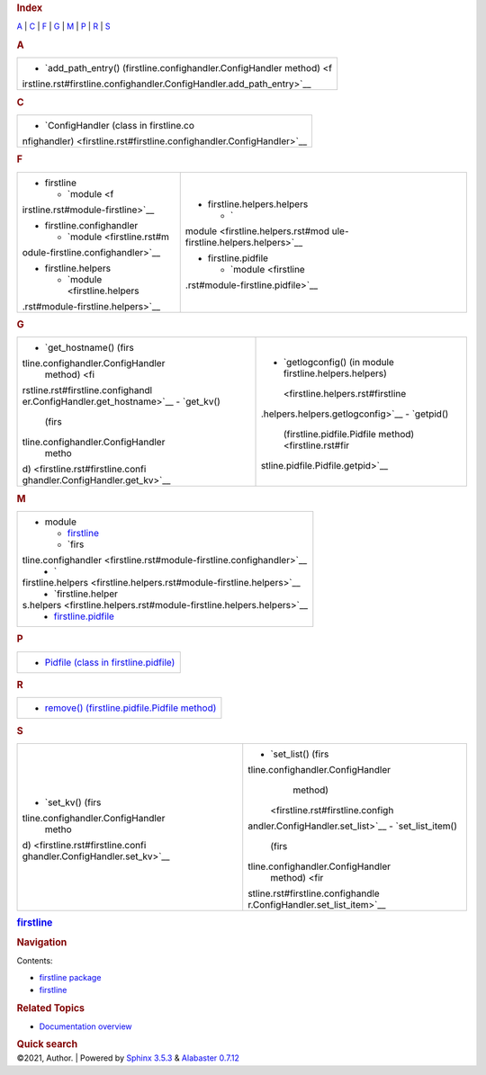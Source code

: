 .. container:: document

   .. container:: documentwrapper

      .. container:: bodywrapper

         .. container:: body

            .. rubric:: Index
               :name: index

            .. container:: genindex-jumpbox

               `A <#A>`__ \| `C <#C>`__ \| `F <#F>`__ \| `G <#G>`__ \|
               `M <#M>`__ \| `P <#P>`__ \| `R <#R>`__ \| `S <#S>`__

            .. rubric:: A
               :name: A

            +-----------------------------------------------------------------------+
            | -  `add_path_entry() (firstline.confighandler.ConfigHandler           |
            |    method) <f                                                         |
            | irstline.rst#firstline.confighandler.ConfigHandler.add_path_entry>`__ |
            +-----------------------------------------------------------------------+

            .. rubric:: C
               :name: C

            +-----------------------------------------------------------------------+
            | -  `ConfigHandler (class in                                           |
            |    firstline.co                                                       |
            | nfighandler) <firstline.rst#firstline.confighandler.ConfigHandler>`__ |
            +-----------------------------------------------------------------------+

            .. rubric:: F
               :name: F

            +-----------------------------------+-----------------------------------+
            | -  firstline                      | -  firstline.helpers.helpers      |
            |                                   |                                   |
            |    -  `module <f                  |    -  `                           |
            | irstline.rst#module-firstline>`__ | module <firstline.helpers.rst#mod |
            |                                   | ule-firstline.helpers.helpers>`__ |
            | -  firstline.confighandler        |                                   |
            |                                   | -  firstline.pidfile              |
            |    -  `module <firstline.rst#m    |                                   |
            | odule-firstline.confighandler>`__ |    -  `module <firstline          |
            |                                   | .rst#module-firstline.pidfile>`__ |
            | -  firstline.helpers              |                                   |
            |                                   |                                   |
            |    -  `module <firstline.helpers  |                                   |
            | .rst#module-firstline.helpers>`__ |                                   |
            +-----------------------------------+-----------------------------------+

            .. rubric:: G
               :name: G

            +-----------------------------------+-----------------------------------+
            | -  `get_hostname()                | -  `getlogconfig() (in module     |
            |    (firs                          |    firstline.helpers.helpers)     |
            | tline.confighandler.ConfigHandler |  <firstline.helpers.rst#firstline |
            |    method) <fi                    | .helpers.helpers.getlogconfig>`__ |
            | rstline.rst#firstline.confighandl | -  `getpid()                      |
            | er.ConfigHandler.get_hostname>`__ |    (firstline.pidfile.Pidfile     |
            | -  `get_kv()                      |    method) <firstline.rst#fir     |
            |    (firs                          | stline.pidfile.Pidfile.getpid>`__ |
            | tline.confighandler.ConfigHandler |                                   |
            |    metho                          |                                   |
            | d) <firstline.rst#firstline.confi |                                   |
            | ghandler.ConfigHandler.get_kv>`__ |                                   |
            +-----------------------------------+-----------------------------------+

            .. rubric:: M
               :name: M

            +-----------------------------------------------------------------------+
            | -  module                                                             |
            |                                                                       |
            |    -  `firstline <firstline.rst#module-firstline>`__                  |
            |    -  `firs                                                           |
            | tline.confighandler <firstline.rst#module-firstline.confighandler>`__ |
            |    -  `                                                               |
            | firstline.helpers <firstline.helpers.rst#module-firstline.helpers>`__ |
            |    -  `firstline.helper                                               |
            | s.helpers <firstline.helpers.rst#module-firstline.helpers.helpers>`__ |
            |    -  `firstline.pidfile <firstline.rst#module-firstline.pidfile>`__  |
            +-----------------------------------------------------------------------+

            .. rubric:: P
               :name: P

            +-----------------------------------------------------------------------+
            | -  `Pidfile (class in                                                 |
            |    firstline.pidfile) <firstline.rst#firstline.pidfile.Pidfile>`__    |
            +-----------------------------------------------------------------------+

            .. rubric:: R
               :name: R

            +-----------------------------------------------------------------------+
            | -  `remove() (firstline.pidfile.Pidfile                               |
            |    method) <firstline.rst#firstline.pidfile.Pidfile.remove>`__        |
            +-----------------------------------------------------------------------+

            .. rubric:: S
               :name: S

            +-----------------------------------+-----------------------------------+
            | -  `set_kv()                      | -  `set_list()                    |
            |    (firs                          |    (firs                          |
            | tline.confighandler.ConfigHandler | tline.confighandler.ConfigHandler |
            |    metho                          |    method)                        |
            | d) <firstline.rst#firstline.confi |  <firstline.rst#firstline.configh |
            | ghandler.ConfigHandler.set_kv>`__ | andler.ConfigHandler.set_list>`__ |
            |                                   | -  `set_list_item()               |
            |                                   |    (firs                          |
            |                                   | tline.confighandler.ConfigHandler |
            |                                   |    method) <fir                   |
            |                                   | stline.rst#firstline.confighandle |
            |                                   | r.ConfigHandler.set_list_item>`__ |
            +-----------------------------------+-----------------------------------+

   .. container:: sphinxsidebar

      .. container:: sphinxsidebarwrapper

         .. rubric:: `firstline <index.rst>`__
            :name: firstline
            :class: logo

         .. rubric:: Navigation
            :name: navigation

         Contents:

         -  `firstline package <firstline.rst>`__
         -  `firstline <modules.rst>`__

         .. container:: relations

            .. rubric:: Related Topics
               :name: related-topics

            -  `Documentation overview <index.rst>`__

         .. container::
            :name: searchbox

            .. rubric:: Quick search
               :name: searchlabel

            .. container:: searchformwrapper

   .. container:: clearer

.. container:: footer

   ©2021, Author. \| Powered by `Sphinx
   3.5.3 <http://sphinx-doc.org/>`__ & `Alabaster
   0.7.12 <https://github.com/bitprophet/alabaster>`__
